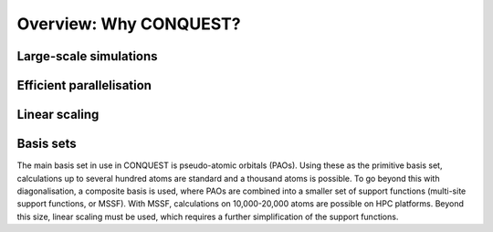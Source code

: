 =======================
Overview: Why CONQUEST?
=======================

Large-scale simulations
-----------------------

Efficient parallelisation
-------------------------

Linear scaling
--------------

Basis sets
----------
The main basis set in use in CONQUEST is pseudo-atomic orbitals
(PAOs).  Using these as the primitive basis set, calculations up to
several hundred atoms are standard and a thousand atoms is possible.
To go beyond this with diagonalisation, a composite basis is used,
where PAOs are combined into a smaller set of support functions
(multi-site support functions, or MSSF).  With MSSF, calculations on
10,000-20,000 atoms are possible on HPC platforms.  Beyond this size,
linear scaling must be used, which requires a further simplification
of the support functions.

